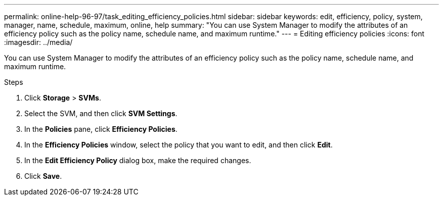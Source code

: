 ---
permalink: online-help-96-97/task_editing_efficiency_policies.html
sidebar: sidebar
keywords: edit, efficiency, policy, system, manager, name, schedule, maximum, online, help
summary: "You can use System Manager to modify the attributes of an efficiency policy such as the policy name, schedule name, and maximum runtime."
---
= Editing efficiency policies
:icons: font
:imagesdir: ../media/

[.lead]
You can use System Manager to modify the attributes of an efficiency policy such as the policy name, schedule name, and maximum runtime.

.Steps

. Click *Storage* > *SVMs*.
. Select the SVM, and then click *SVM Settings*.
. In the *Policies* pane, click *Efficiency Policies*.
. In the *Efficiency Policies* window, select the policy that you want to edit, and then click *Edit*.
. In the *Edit Efficiency Policy* dialog box, make the required changes.
. Click *Save*.
